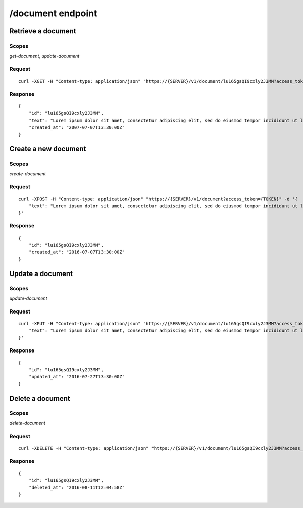 ==================
/document endpoint
==================

---------------------
Retrieve a document
---------------------

^^^^^^^
Scopes
^^^^^^^

`get-document`, `update-document`


^^^^^^^^
Request
^^^^^^^^

::

    curl -XGET -H "Content-type: application/json" "https://{SERVER}/v1/document/lu165gsQI9cxly2J3MM?access_token={TOKEN}"


^^^^^^^^
Response
^^^^^^^^

::

    {
        "id": "lu165gsQI9cxly2J3MM",
        "text": "Lorem ipsum dolor sit amet, consectetur adipiscing elit, sed do eiusmod tempor incididunt ut labore et dolore magna aliqua.",
        "created_at": "2007-07-07T13:30:00Z"
    }


----------------------
Create a new document
----------------------

^^^^^^^
Scopes
^^^^^^^

`create-document`


^^^^^^^^
Request
^^^^^^^^

::

    curl -XPOST -H "Content-type: application/json" "https://{SERVER}/v1/document?access_token={TOKEN}" -d '{
        "text": "Lorem ipsum dolor sit amet, consectetur adipiscing elit, sed do eiusmod tempor incididunt ut labore et dolore magna aliqua.",
    }'


^^^^^^^^
Response
^^^^^^^^

::

    {
        "id": "lu165gsQI9cxly2J3MM",
        "created_at": "2016-07-07T13:30:00Z"
    }


------------------
Update a document
------------------

^^^^^^^
Scopes
^^^^^^^

`update-document`



^^^^^^^^
Request
^^^^^^^^

::

    curl -XPUT -H "Content-type: application/json" "https://{SERVER}/v1/document/lu165gsQI9cxly2J3MM?access_token={TOKEN}" -d '{
        "text": "Lorem ipsum dolor sit amet, consectetur adipiscing elit, sed do eiusmod tempor incididunt ut labore et dolore magna aliqua.",
    }'


^^^^^^^^
Response
^^^^^^^^

::

    {
        "id": "lu165gsQI9cxly2J3MM",
        "updated_at": "2016-07-27T13:30:00Z"
    }


------------------
Delete a document
------------------

^^^^^^^
Scopes
^^^^^^^

`delete-document`



^^^^^^^^
Request
^^^^^^^^

::

    curl -XDELETE -H "Content-type: application/json" "https://{SERVER}/v1/document/lu165gsQI9cxly2J3MM?access_token={TOKEN}"


^^^^^^^^
Response
^^^^^^^^

::

    {
        "id": "lu165gsQI9cxly2J3MM",
        "deleted_at": "2016-08-11T12:04:58Z"
    }
